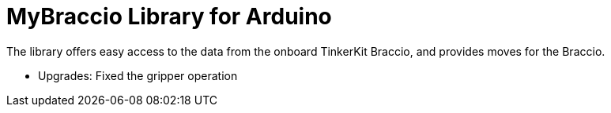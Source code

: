 = MyBraccio Library for Arduino =

The library offers easy access to the data from the onboard TinkerKit Braccio, and provides moves for the Braccio.

- Upgrades:
Fixed the gripper operation



